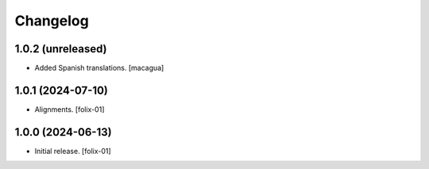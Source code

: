 Changelog
=========


1.0.2 (unreleased)
------------------

* Added Spanish translations.
  [macagua]

1.0.1 (2024-07-10)
------------------

- Alignments.
  [folix-01]


1.0.0 (2024-06-13)
------------------

- Initial release.
  [folix-01]
